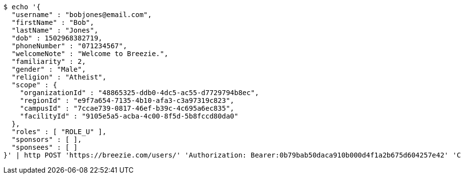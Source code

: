 [source,bash]
----
$ echo '{
  "username" : "bobjones@email.com",
  "firstName" : "Bob",
  "lastName" : "Jones",
  "dob" : 1502968382719,
  "phoneNumber" : "071234567",
  "welcomeNote" : "Welcome to Breezie.",
  "familiarity" : 2,
  "gender" : "Male",
  "religion" : "Atheist",
  "scope" : {
    "organizationId" : "48865325-ddb0-4dc5-ac55-d7729794b8ec",
    "regionId" : "e9f7a654-7135-4b10-afa3-c3a97319c823",
    "campusId" : "7ccae739-0817-46ef-b39c-4c695a6ec835",
    "facilityId" : "9105e5a5-acba-4c00-8f5d-5b8fccd80da0"
  },
  "roles" : [ "ROLE_U" ],
  "sponsors" : [ ],
  "sponsees" : [ ]
}' | http POST 'https://breezie.com/users/' 'Authorization: Bearer:0b79bab50daca910b000d4f1a2b675d604257e42' 'Content-Type:application/json'
----